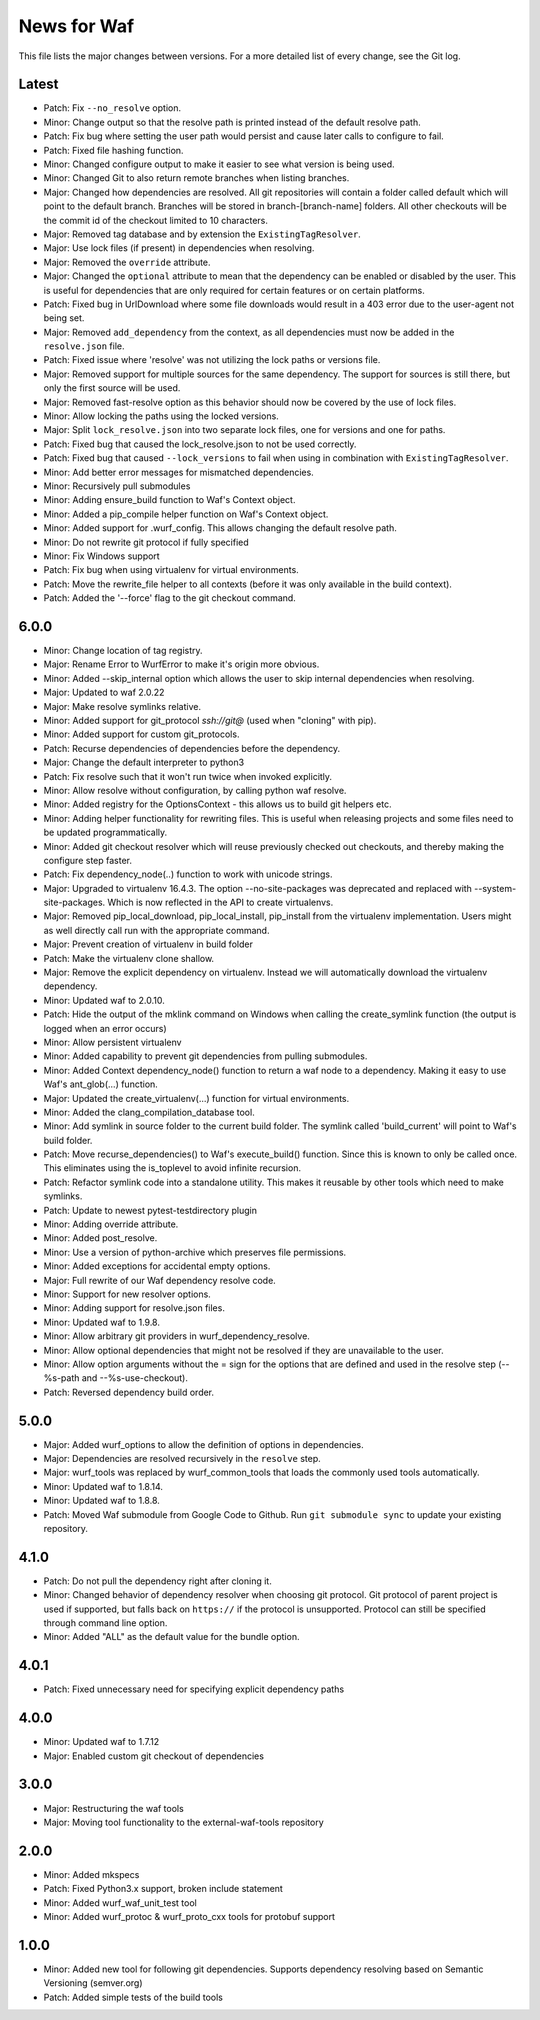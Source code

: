 News for Waf
============

This file lists the major changes between versions. For a more detailed list
of every change, see the Git log.

Latest
------
* Patch: Fix ``--no_resolve`` option.
* Minor: Change output so that the resolve path is printed instead of the
  default resolve path.
* Patch: Fix bug where setting the user path would persist and cause
  later calls to configure to fail.
* Patch: Fixed file hashing function.
* Minor: Changed configure output to make it easier to see what version
  is being used.
* Minor: Changed Git to also return remote branches when listing branches.
* Major: Changed how dependencies are resolved. All git repositories will
  contain a folder called default which will point to the default branch.
  Branches will be stored in branch-[branch-name] folders.
  All other checkouts will be the commit id of the checkout limited to 10
  characters.
* Major: Removed tag database and by extension the ``ExistingTagResolver``.
* Major: Use lock files (if present) in dependencies when resolving.
* Major: Removed the ``override`` attribute.
* Major: Changed the ``optional`` attribute to mean that the dependency can
  be enabled or disabled by the user. This is useful for dependencies that
  are only required for certain features or on certain platforms.
* Patch: Fixed bug in UrlDownload where some file downloads would result in
  a 403 error due to the user-agent not being set.
* Major: Removed ``add_dependency`` from the context, as all dependencies
  must now be added in the ``resolve.json`` file.
* Patch: Fixed issue where 'resolve' was not utilizing the lock paths or
  versions file.
* Major: Removed support for multiple sources for the same dependency.
  The support for sources is still there, but only the first source will be
  used.
* Major: Removed fast-resolve option as this behavior should now be covered
  by the use of lock files.
* Minor: Allow locking the paths using the locked versions.
* Major: Split ``lock_resolve.json`` into two separate lock files, one for
  versions and one for paths.
* Patch: Fixed bug that caused the lock_resolve.json to not be used correctly.
* Patch: Fixed bug that caused ``--lock_versions`` to fail when using in
  combination with ``ExistingTagResolver``.
* Minor: Add better error messages for mismatched dependencies.
* Minor: Recursively pull submodules
* Minor: Adding ensure_build function to Waf's Context object.
* Minor: Added a pip_compile helper function on Waf's Context object.
* Minor: Added support for .wurf_config. This allows changing the default
  resolve path.
* Minor: Do not rewrite git protocol if fully specified
* Minor: Fix Windows support
* Patch: Fix bug when using virtualenv for virtual environments.
* Patch: Move the rewrite_file helper to all contexts (before it was only
  available in the build context).
* Patch: Added the '--force' flag to the git checkout command.

6.0.0
-----
* Minor: Change location of tag registry.
* Major: Rename Error to WurfError to make it's origin more obvious.
* Minor: Added --skip_internal option which allows the user to skip internal
  dependencies when resolving.
* Major: Updated to waf 2.0.22
* Major: Make resolve symlinks relative.
* Minor: Added support for git_protocol `ssh://git@`
  (used when "cloning" with pip).
* Minor: Added support for custom git_protocols.
* Patch: Recurse dependencies of dependencies before the dependency.
* Major: Change the default interpreter to python3
* Patch: Fix resolve such that it won't run twice when invoked explicitly.
* Minor: Allow resolve without configuration, by calling python waf resolve.
* Minor: Added registry for the OptionsContext - this allows us to build git
  helpers etc.
* Minor: Adding helper functionality for rewriting files. This is useful
  when releasing projects and some files need to be updated programmatically.
* Minor: Added git checkout resolver which will reuse previously checked out
  checkouts, and thereby making the configure step faster.
* Patch: Fix dependency_node(..) function to work with unicode strings.
* Major: Upgraded to virtualenv 16.4.3. The option --no-site-packages was
  deprecated and replaced with --system-site-packages. Which is now reflected
  in the API to create virtualenvs.
* Major: Removed pip_local_download, pip_local_install, pip_install from the
  virtualenv implementation. Users might as well directly call run with the
  appropriate command.
* Major: Prevent creation of virtualenv in build folder
* Patch: Make the virtualenv clone shallow.
* Major: Remove the explicit dependency on virtualenv. Instead we will
  automatically download the virtualenv dependency.
* Minor: Updated waf to 2.0.10.
* Patch: Hide the output of the mklink command on Windows when calling the
  create_symlink function (the output is logged when an error occurs)
* Minor: Allow persistent virtualenv
* Minor: Added capability to prevent git dependencies from pulling submodules.
* Minor: Added Context dependency_node() function to return a waf node to a
  dependency. Making it easy to use Waf's ant_glob(...) function.
* Major: Updated the create_virtualenv(...) function for virtual environments.
* Minor: Added the clang_compilation_database tool.
* Minor: Add symlink in source folder to the current build folder. The symlink
  called 'build_current' will point to Waf's build folder.
* Patch: Move recurse_dependencies() to Waf's execute_build() function. Since
  this is known to only be called once. This eliminates using the is_toplevel to
  avoid infinite recursion.
* Patch: Refactor symlink code into a standalone utility. This makes it
  reusable by other tools which need to make symlinks.
* Patch: Update to newest pytest-testdirectory plugin
* Minor: Adding override attribute.
* Minor: Added post_resolve.
* Minor: Use a version of python-archive which preserves file permissions.
* Minor: Added exceptions for accidental empty options.
* Major: Full rewrite of our Waf dependency resolve code.
* Minor: Support for new resolver options.
* Minor: Adding support for resolve.json files.
* Minor: Updated waf to 1.9.8.
* Minor: Allow arbitrary git providers in wurf_dependency_resolve.
* Minor: Allow optional dependencies that might not be resolved if they are
  unavailable to the user.
* Minor: Allow option arguments without the = sign for the options that are
  defined and used in the resolve step (--%s-path and --%s-use-checkout).
* Patch: Reversed dependency build order.

5.0.0
-----
* Major: Added wurf_options to allow the definition of options in dependencies.
* Major: Dependencies are resolved recursively in the ``resolve`` step.
* Major: wurf_tools was replaced by wurf_common_tools that loads the commonly
  used tools automatically.
* Minor: Updated waf to 1.8.14.
* Minor: Updated waf to 1.8.8.
* Patch: Moved Waf submodule from Google Code to Github. Run
  ``git submodule sync`` to update your existing repository.

4.1.0
-----
* Patch: Do not pull the dependency right after cloning it.
* Minor: Changed behavior of dependency resolver when choosing git protocol.
  Git protocol of parent project is used if supported, but falls back on
  ``https://`` if the protocol is unsupported. Protocol can still be
  specified through command line option.
* Minor: Added "ALL" as the default value for the bundle option.

4.0.1
-----
* Patch: Fixed unnecessary need for specifying explicit dependency paths

4.0.0
-----
* Minor: Updated waf to 1.7.12
* Major: Enabled custom git checkout of dependencies

3.0.0
-----
* Major: Restructuring the waf tools
* Major: Moving tool functionality to the external-waf-tools repository

2.0.0
-----
* Minor: Added mkspecs
* Patch: Fixed Python3.x support, broken include statement
* Minor: Added wurf_waf_unit_test tool
* Minor: Added wurf_protoc & wurf_proto_cxx tools for protobuf support

1.0.0
-----
* Minor: Added new tool for following git dependencies. Supports dependency
  resolving based on Semantic Versioning (semver.org)
* Patch: Added simple tests of the build tools
